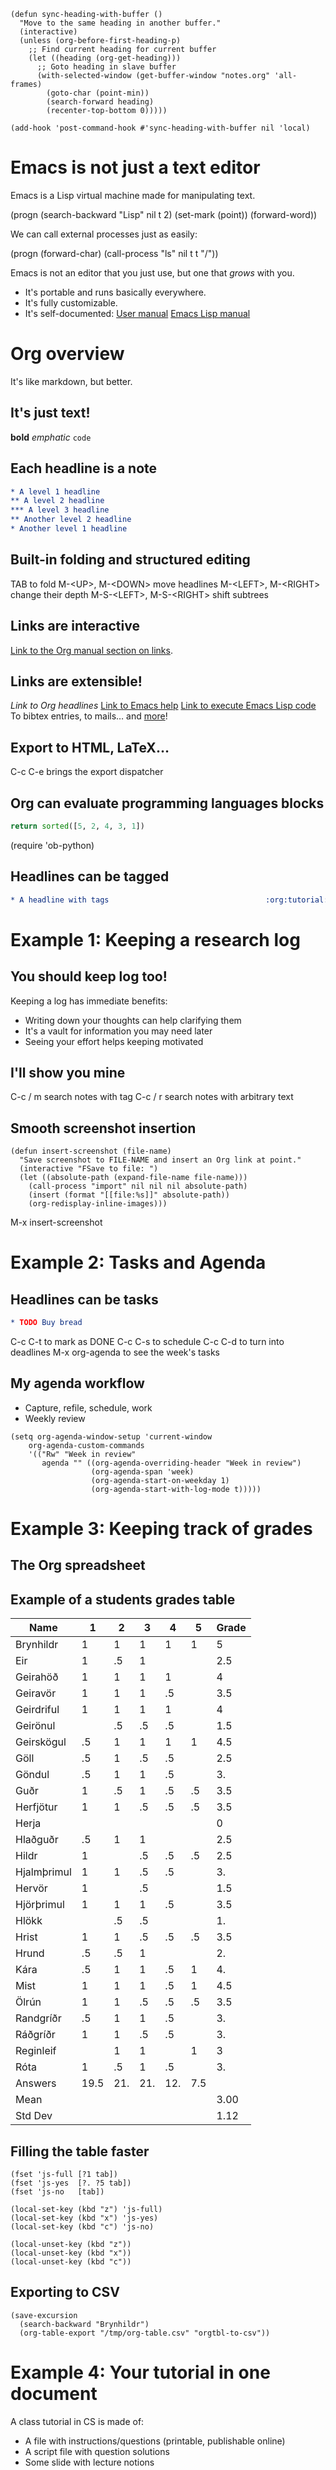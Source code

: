#+BEGIN_SRC elisp :results silent
(defun sync-heading-with-buffer ()
  "Move to the same heading in another buffer."
  (interactive)
  (unless (org-before-first-heading-p)
    ;; Find current heading for current buffer
    (let ((heading (org-get-heading)))
      ;; Goto heading in slave buffer
      (with-selected-window (get-buffer-window "notes.org" 'all-frames)
        (goto-char (point-min))
        (search-forward heading)
        (recenter-top-bottom 0)))))

(add-hook 'post-command-hook #'sync-heading-with-buffer nil 'local)
#+END_SRC

* Emacs is not just a text editor
Emacs is a Lisp virtual machine made for manipulating text.

(progn
  (search-backward "Lisp" nil t 2)
  (set-mark (point))
  (forward-word))

We can call external processes just as easily:

(progn
  (forward-char)
  (call-process "ls" nil t t "/"))

Emacs is not an editor that you just use, but one that /grows/ with you.

- It's portable and runs basically everywhere.
- It's fully customizable.
- It's self-documented: [[info:Emacs][User manual]]  [[info:ELisp][Emacs Lisp manual]]

* Org overview
It's like markdown, but better.

** It's just text!
*bold* /emphatic/ ~code~

** Each headline is a note
#+BEGIN_SRC org
,* A level 1 headline
,** A level 2 headline
,*** A level 3 headline
,** Another level 2 headline
,* Another level 1 headline
#+END_SRC

** Built-in folding and structured editing
TAB to fold
M-<UP>, M-<DOWN> move headlines
M-<LEFT>, M-<RIGHT> change their depth
M-S-<LEFT>, M-S-<RIGHT> shift subtrees

** Links are interactive
[[info:org#Hyperlinks][Link to the Org manual section on links]].

** Links are extensible!
[[*Links are interactive][Link to Org headlines]]
[[help:help][Link to Emacs help]]
[[elisp:view-emacs-news][Link to execute Emacs Lisp code]]
To bibtex entries, to mails... and [[info:org#Adding%20hyperlink%20types][more]]!

** Export to HTML, LaTeX...
C-c C-e brings the export dispatcher

** Org can evaluate programming languages blocks
#+BEGIN_SRC python
return sorted([5, 2, 4, 3, 1])
#+END_SRC

#+RESULTS:
| 1 | 2 | 3 | 4 | 5 |

(require 'ob-python)

** Headlines can be tagged
#+BEGIN_SRC org
,* A headline with tags                                   :org:tutorial:emacs:
#+END_SRC

* Example 1: Keeping a research log
** You should keep log too!
Keeping a log has immediate benefits:

- Writing down your thoughts can help clarifying them
- It's a vault for information you may need later
- Seeing your effort helps keeping motivated

** I'll show you mine
C-c / m search notes with tag
C-c / r search notes with arbitrary text

** Smooth screenshot insertion
#+BEGIN_SRC elisp
(defun insert-screenshot (file-name)
  "Save screenshot to FILE-NAME and insert an Org link at point."
  (interactive "FSave to file: ")
  (let ((absolute-path (expand-file-name file-name)))
    (call-process "import" nil nil nil absolute-path)
    (insert (format "[[file:%s]]" absolute-path))
    (org-redisplay-inline-images)))
#+END_SRC

M-x insert-screenshot

* Example 2: Tasks and Agenda
** Headlines can be tasks
#+BEGIN_SRC org
,* TODO Buy bread
#+END_SRC

C-c C-t to mark as DONE
C-c C-s to schedule
C-c C-d to turn into deadlines
M-x org-agenda to see the week's tasks

** My agenda workflow
- Capture, refile, schedule, work
- Weekly review

#+BEGIN_SRC elisp
(setq org-agenda-window-setup 'current-window
    org-agenda-custom-commands
    '(("Rw" "Week in review"
       agenda "" ((org-agenda-overriding-header "Week in review")
                  (org-agenda-span 'week)
                  (org-agenda-start-on-weekday 1)
                  (org-agenda-start-with-log-mode t)))))
#+END_SRC

* Example 3: Keeping track of grades
** The Org spreadsheet

** Example of a students grades table

| Name        |    1 |   2 |   3 |   4 |   5 | Grade |
|-------------+------+-----+-----+-----+-----+-------|
| Brynhildr   |    1 |   1 |   1 |   1 |   1 |     5 |
| Eir         |    1 |  .5 |   1 |     |     |   2.5 |
| Geirahöð    |    1 |   1 |   1 |   1 |     |     4 |
| Geiravör    |    1 |   1 |   1 |  .5 |     |   3.5 |
| Geirdriful  |    1 |   1 |   1 |   1 |     |     4 |
| Geirönul    |      |  .5 |  .5 |  .5 |     |   1.5 |
| Geirskögul  |   .5 |   1 |   1 |   1 |   1 |   4.5 |
| Göll        |   .5 |   1 |  .5 |  .5 |     |   2.5 |
| Göndul      |   .5 |   1 |   1 |  .5 |     |    3. |
| Guðr        |    1 |  .5 |   1 |  .5 |  .5 |   3.5 |
| Herfjötur   |    1 |   1 |  .5 |  .5 |  .5 |   3.5 |
| Herja       |      |     |     |     |     |     0 |
| Hlaðguðr    |   .5 |   1 |   1 |     |     |   2.5 |
| Hildr       |    1 |     |  .5 |  .5 |  .5 |   2.5 |
| Hjalmþrimul |    1 |   1 |  .5 |  .5 |     |    3. |
| Hervör      |    1 |     |  .5 |     |     |   1.5 |
| Hjörþrimul  |    1 |   1 |   1 |  .5 |     |   3.5 |
| Hlökk       |      |  .5 |  .5 |     |     |    1. |
| Hrist       |    1 |   1 |  .5 |  .5 |  .5 |   3.5 |
| Hrund       |   .5 |  .5 |   1 |     |     |    2. |
| Kára        |   .5 |   1 |   1 |  .5 |   1 |    4. |
| Mist        |    1 |   1 |   1 |  .5 |   1 |   4.5 |
| Ölrún       |    1 |   1 |  .5 |  .5 |  .5 |   3.5 |
| Randgríðr   |   .5 |   1 |   1 |  .5 |     |    3. |
| Ráðgríðr    |    1 |   1 |  .5 |  .5 |     |    3. |
| Reginleif   |      |   1 |   1 |     |   1 |     3 |
| Róta        |    1 |  .5 |   1 |  .5 |     |    3. |
|-------------+------+-----+-----+-----+-----+-------|
| Answers     | 19.5 | 21. | 21. | 12. | 7.5 |       |
|-------------+------+-----+-----+-----+-----+-------|
| Mean        |      |     |     |     |     |  3.00 |
| Std Dev     |      |     |     |     |     |  1.12 |
#+TBLFM: @2$7..@28$7=vsum($2..$6);NE::@29$2..@29$6=vsum(@I..@II)::@30$7=vmean(@I..@II);%.2f::@31$7=vsdev(@I..@II);%.2f

** Filling the table faster
#+name: fast input of answers
#+BEGIN_SRC elisp :results silent
(fset 'js-full [?1 tab])
(fset 'js-yes  [?. ?5 tab])
(fset 'js-no   [tab])

(local-set-key (kbd "z") 'js-full)
(local-set-key (kbd "x") 'js-yes)
(local-set-key (kbd "c") 'js-no)
#+END_SRC

#+name: unset the shortcuts above
#+BEGIN_SRC elisp :results silent
(local-unset-key (kbd "z"))
(local-unset-key (kbd "x"))
(local-unset-key (kbd "c"))
#+END_SRC

** Exporting to CSV
#+BEGIN_SRC elisp :results value silent
(save-excursion
  (search-backward "Brynhildr")
  (org-table-export "/tmp/org-table.csv" "orgtbl-to-csv"))
#+END_SRC

* Example 4: Your tutorial in one document
A class tutorial in CS is made of:

- A file with instructions/questions (printable, publishable online)
- A script file with question solutions
- Some slide with lecture notions

/One Org document to rule them all/

** A tutorial of mine
- Headline:
  + An instruction (e.g., Requirements)
  + A question (e.g., Excercise: Start & Operate Virtualized Env.)
  + A lecture notion (e.g., What is Virtualization)
- Printable and online publishable for free with C-c C-e
- ~solution~ tag with ~EXCLUDE_TAGS~ setting to hide solutions
  #+BEGIN_SRC org
  ,#+EXCLUDE_TAGS: solution
  #+END_SRC

** org-present to give presentations
#+BEGIN_SRC elisp
(eval-after-load "org-present"
  '(progn
     (add-hook 'org-present-mode-hook
               (lambda ()
                 (org-present-big)
                 (org-display-inline-images)
                 (org-present-hide-cursor)
                 (org-present-read-only)
                 (setq org-hide-emphasis-markers t)))
     (add-hook 'org-present-mode-quit-hook
               (lambda ()
                 (org-present-small)
                 (org-remove-inline-images)
                 (org-present-show-cursor)
                 (org-present-read-write)
                 (setq org-hide-emphasis-markers nil)))))
#+END_SRC

M-x org-present

* Example 5: Write and test your lab with Babel
Babel: write, execute and connect blocks of source code.
